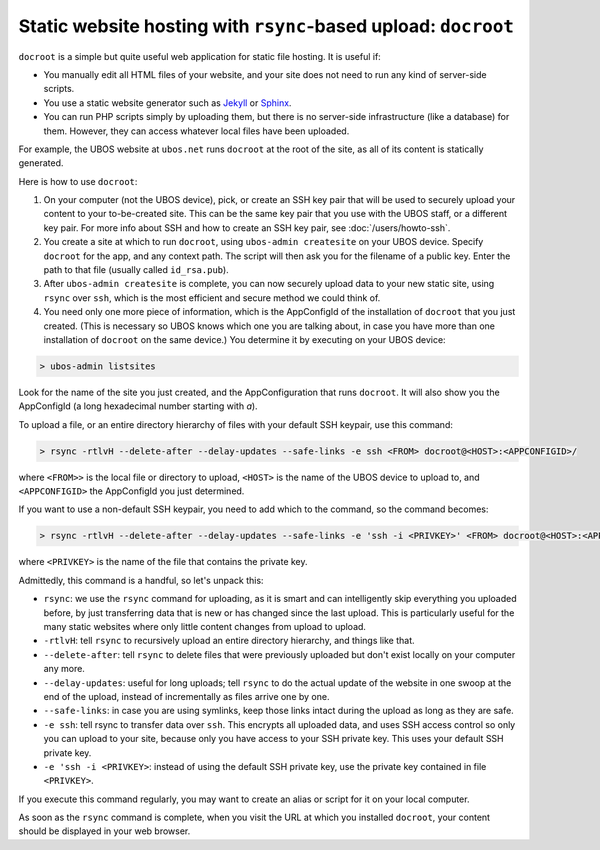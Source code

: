 Static website hosting with ``rsync``-based upload: ``docroot``
===============================================================

``docroot`` is a simple but quite useful web application for static file hosting.
It is useful if:

* You manually edit all HTML files of your website, and your site does not need to run
  any kind of server-side scripts.
* You use a static website generator such as `Jekyll <https://jekyllrb.com/>`_ or
  `Sphinx <http://www.sphinx-doc.org/>`_.
* You can run PHP scripts simply by uploading them, but there is no server-side
  infrastructure (like a database) for them. However, they can access whatever local
  files have been uploaded.

For example, the UBOS website at ``ubos.net`` runs ``docroot`` at the root of the site,
as all of its content is statically generated.

Here is how to use ``docroot``:

1. On your computer (not the UBOS device), pick, or create an SSH key pair that will be
   used to securely upload your content to your to-be-created site. This can be the same
   key pair that you use with the UBOS staff, or a different key pair. For more
   info about SSH and how to create an SSH key pair, see :doc:`/users/howto-ssh`.

2. You create a site at which to run ``docroot``, using ``ubos-admin createsite`` on your
   UBOS device. Specify ``docroot`` for the app, and any context path. The script will then
   ask you for the filename of a public key. Enter the path to that file (usually called
   ``id_rsa.pub``).

3. After ``ubos-admin createsite`` is complete, you can now securely upload data to your
   new static site, using ``rsync`` over ``ssh``, which is the most efficient and secure
   method we could think of.

4. You need only one more piece of information, which is the AppConfigId of the installation
   of ``docroot`` that you just created. (This is necessary so UBOS knows which one you
   are talking about, in case you have more than one installation of ``docroot`` on the same
   device.) You determine it by executing on your UBOS device:

.. code-block:: none

   > ubos-admin listsites

Look for the name of the site you just created, and the AppConfiguration that runs
``docroot``. It will also show you the AppConfigId (a long hexadecimal number starting
with `a`).

To upload a file, or an entire directory hierarchy of files with your default SSH keypair, use
this command:

.. code-block:: none

   > rsync -rtlvH --delete-after --delay-updates --safe-links -e ssh <FROM> docroot@<HOST>:<APPCONFIGID>/

where ``<FROM>>`` is the local file or directory to upload, ``<HOST>`` is the name of the
UBOS device to upload to, and ``<APPCONFIGID>`` the AppConfigId you just determined.

If you want to use a non-default SSH keypair, you need to add which to the command, so the
command becomes:

.. code-block:: none

   > rsync -rtlvH --delete-after --delay-updates --safe-links -e 'ssh -i <PRIVKEY>' <FROM> docroot@<HOST>:<APPCONFIGID>/

where ``<PRIVKEY>`` is the name of the file that contains the private key.

Admittedly, this command is a handful, so let's unpack this:

* ``rsync``: we use the ``rsync`` command for uploading, as it is smart and can intelligently
  skip everything you uploaded before, by just transferring data that is new or has changed since
  the last upload. This is particularly useful for the many static websites where only little
  content changes from upload to upload.
* ``-rtlvH``: tell ``rsync`` to recursively upload an entire directory hierarchy, and things
  like that.
* ``--delete-after``: tell ``rsync`` to delete files that were previously uploaded but don't
  exist locally on your computer any more.
* ``--delay-updates``: useful for long uploads; tell ``rsync`` to do the actual update of
  the website in one swoop at the end of the upload, instead of incrementally as files arrive one by
  one.
* ``--safe-links``: in case you are using symlinks, keep those links intact during the upload
  as long as they are safe.
* ``-e ssh``: tell rsync to transfer data over ``ssh``. This encrypts all uploaded data,
  and uses SSH access control so only you can upload to your site, because only you have
  access to your SSH private key. This uses your default SSH private key.
* ``-e 'ssh -i <PRIVKEY>``: instead of using the default SSH private key, use the private
  key contained in file ``<PRIVKEY>``.


If you execute this command regularly, you may want to create an alias or script for it
on your local computer.

As soon as the ``rsync`` command is complete, when you visit the URL at which you installed
``docroot``, your content should be displayed in your web browser.
